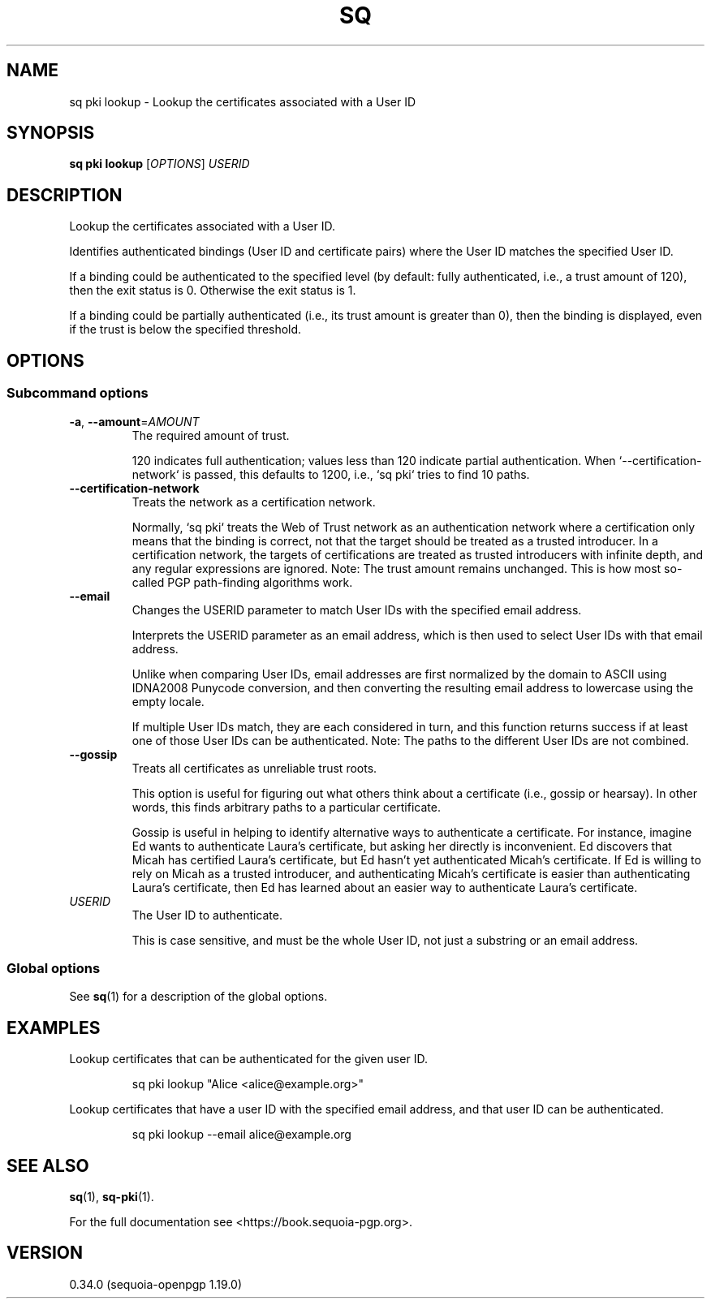 .TH SQ 1 0.34.0 "Sequoia PGP" "User Commands"
.SH NAME
sq pki lookup \- Lookup the certificates associated with a User ID
.SH SYNOPSIS
.br
\fBsq pki lookup\fR [\fIOPTIONS\fR] \fIUSERID\fR
.SH DESCRIPTION
Lookup the certificates associated with a User ID.
.PP
Identifies authenticated bindings (User ID and certificate pairs) where the User ID matches the specified User ID.
.PP
If a binding could be authenticated to the specified level (by default: fully authenticated, i.e., a trust amount of 120), then the exit status is 0.  Otherwise the exit status is 1.
.PP
If a binding could be partially authenticated (i.e., its trust amount is greater than 0), then the binding is displayed, even if the trust is below the specified threshold.
.PP

.SH OPTIONS
.SS "Subcommand options"
.TP
\fB\-a\fR, \fB\-\-amount\fR=\fIAMOUNT\fR
The required amount of trust.
.IP
120 indicates full authentication; values less than 120 indicate partial authentication.  When `\-\-certification\-network` is passed, this defaults to 1200, i.e., `sq pki` tries to find 10 paths.
.TP
\fB\-\-certification\-network\fR
Treats the network as a certification network.
.IP
Normally, `sq pki` treats the Web of Trust network as an authentication network where a certification only means that the binding is correct, not that the target should be treated as a trusted introducer.  In a certification network, the targets of certifications are treated as trusted introducers with infinite depth, and any regular expressions are ignored. Note: The trust amount remains unchanged.  This is how most so\-called PGP path\-finding algorithms work.
.TP
\fB\-\-email\fR
Changes the USERID parameter to match User IDs with the specified email address.
.IP
Interprets the USERID parameter as an email address, which is then used to select User IDs with that email address.
.IP
Unlike when comparing User IDs, email addresses are first normalized by the domain to ASCII using IDNA2008 Punycode conversion, and then converting the resulting email address to lowercase using the empty locale.
.IP
If multiple User IDs match, they are each considered in turn, and this function returns success if at least one of those User IDs can be authenticated.  Note: The paths to the different User IDs are not combined.
.TP
\fB\-\-gossip\fR
Treats all certificates as unreliable trust roots.
.IP
This option is useful for figuring out what others think about a certificate (i.e., gossip or hearsay).  In other words, this finds arbitrary paths to a particular certificate.
.IP
Gossip is useful in helping to identify alternative ways to authenticate a certificate.  For instance, imagine Ed wants to authenticate Laura's certificate, but asking her directly is inconvenient.  Ed discovers that Micah has certified Laura's certificate, but Ed hasn't yet authenticated Micah's certificate.  If Ed is willing to rely on Micah as a trusted introducer, and authenticating Micah's certificate is easier than authenticating Laura's certificate, then Ed has learned about an easier way to authenticate Laura's certificate.
.TP
 \fIUSERID\fR
The User ID to authenticate.
.IP
This is case sensitive, and must be the whole User ID, not just a substring or an email address.
.SS "Global options"
See \fBsq\fR(1) for a description of the global options.
.SH EXAMPLES
.PP

.PP
Lookup certificates that can be authenticated for the given user ID.
.PP
.nf
.RS
sq pki lookup "Alice <alice@example.org>"
.RE
.PP
.fi

.PP
Lookup certificates that have a user ID with the specified email
address, and that user ID can be authenticated.
.PP
.nf
.RS
sq pki lookup \-\-email alice@example.org
.RE
.fi
.SH "SEE ALSO"
.nh
\fBsq\fR(1), \fBsq\-pki\fR(1).
.hy
.PP
For the full documentation see <https://book.sequoia\-pgp.org>.
.SH VERSION
0.34.0 (sequoia\-openpgp 1.19.0)
